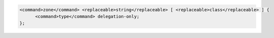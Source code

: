 .. code-block::

  <command>zone</command> <replaceable>string</replaceable> [ <replaceable>class</replaceable> ] {
  	<command>type</command> delegation-only;
  };
